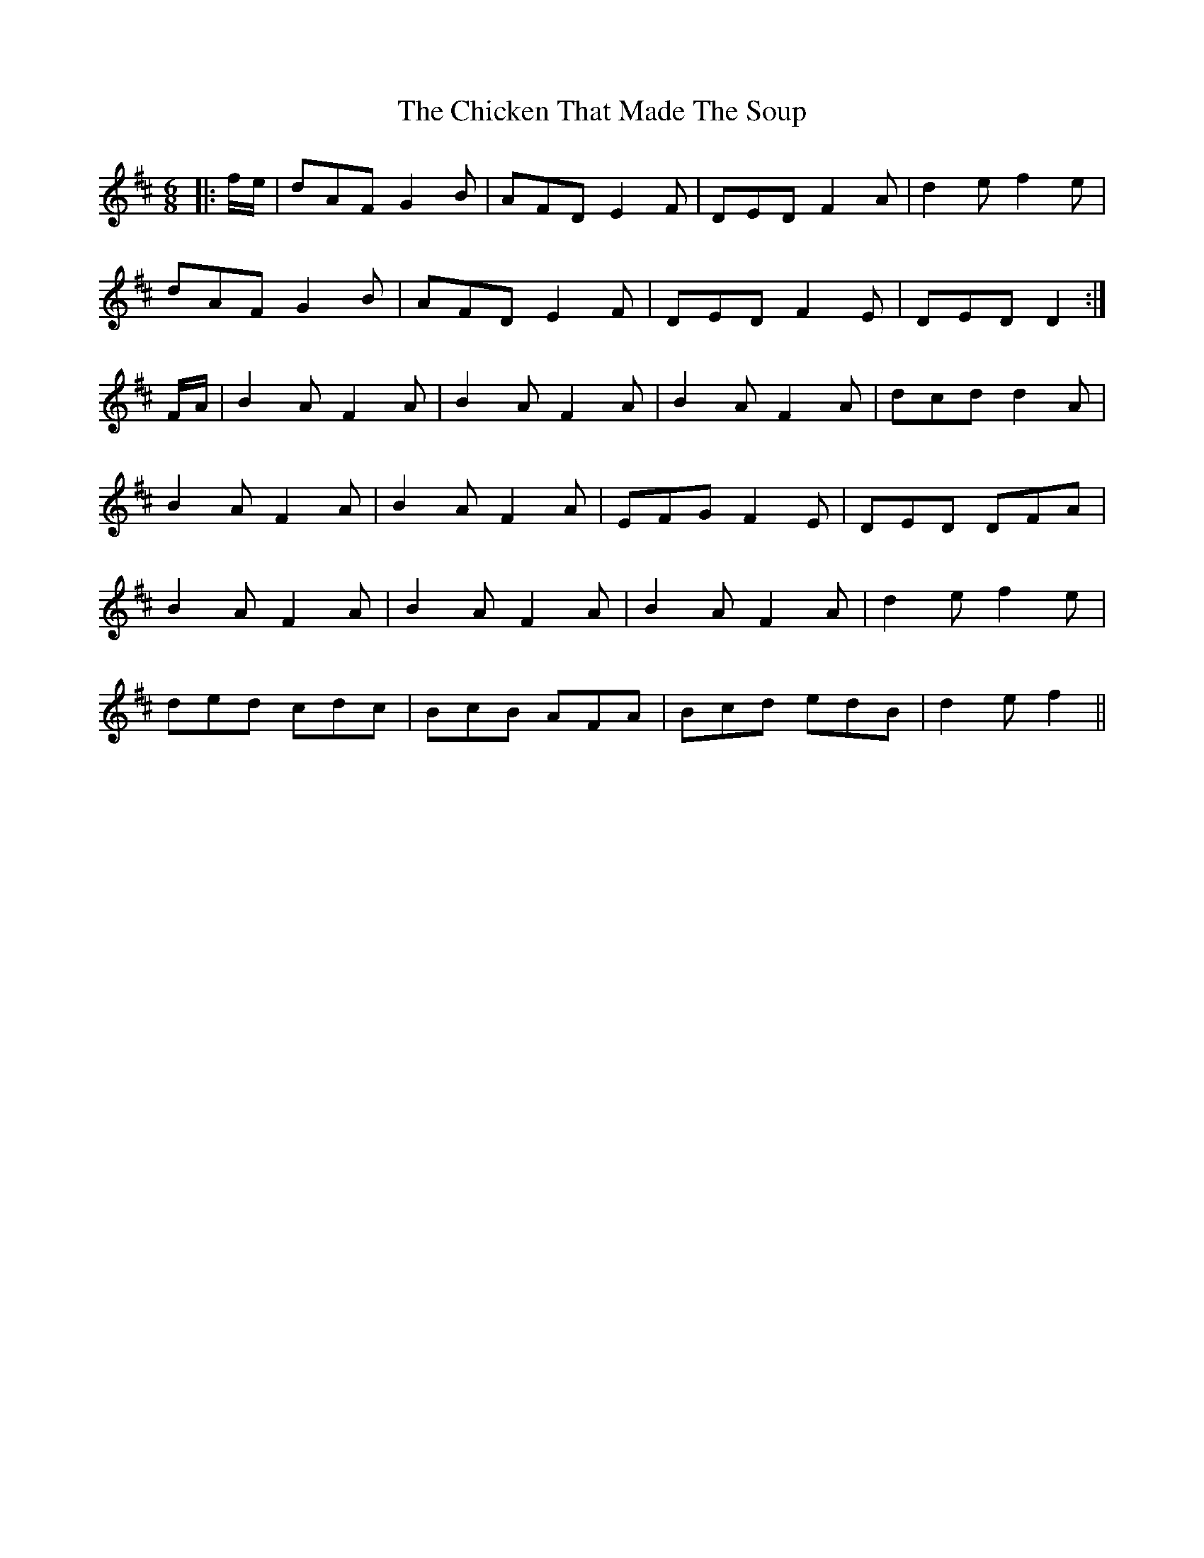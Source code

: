 X: 7002
T: Chicken That Made The Soup, The
R: jig
M: 6/8
K: Dmajor
|:f/e/|dAF G2B|AFD E2F|DED F2A|d2e f2e|
dAF G2B|AFD E2F|DED F2E|DED D2:|
F/A/|B2A F2A|B2A F2A|B2A F2A|dcd d2A|
B2A F2A|B2A F2A|EFG F2E|DED DFA|
B2A F2A|B2A F2A|B2A F2A|d2e f2e|
ded cdc|BcB AFA|Bcd edB|d2e f2||

